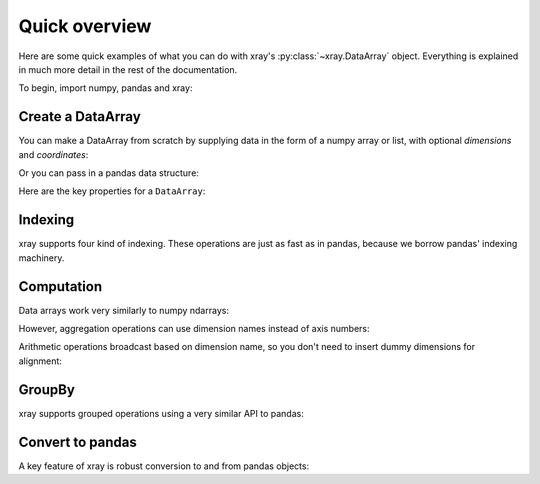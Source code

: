 ##############
Quick overview
##############

Here are some quick examples of what you can do with xray's
:py:class:`~xray.DataArray` object. Everything is explained in much more
detail in the rest of the documentation.

To begin, import numpy, pandas and xray:

.. ipython:: python

    import numpy as np
    import pandas as pd
    import xray

Create a DataArray
------------------

You can make a DataArray from scratch by supplying data in the form of a numpy
array or list, with optional *dimensions* and *coordinates*:

.. ipython:: python

   xray.DataArray(np.random.randn(2, 3))
   xray.DataArray(np.random.randn(2, 3), dims=['x', 'y'])
   xray.DataArray(np.random.randn(2, 3), [('x', ['a', 'b']), ('y', [-2, 0, 2])])

Or you can pass in a pandas data structure:

.. ipython:: python

    df = pd.DataFrame(np.random.randn(2, 3), index=['a', 'b'], columns=[-2, 0, 2])
    df.index.name = 'x'
    df.columns.name = 'y'
    df
    foo = xray.DataArray(df, name='foo')
    foo

Here are the key properties for a ``DataArray``:

.. ipython:: python

    # like in pandas, values is a numpy array that you can modify in-place
    foo.values
    foo.dims
    foo.coords['y']
    foo.attrs

Indexing
--------

xray supports four kind of indexing. These operations are just as fast as in
pandas, because we borrow pandas' indexing machinery.

.. ipython:: python

    # positional and by integer label, like numpy
    foo[[0, 1]]

    # positional and by coordinate label, like pandas
    foo.loc['a':'b']

    # by dimension name and integer label
    foo.isel(x=slice(2))

    # by dimension name and coordinate label
    foo.sel(x=['a', 'b'])

Computation
-----------

Data arrays work very similarly to numpy ndarrays:

.. ipython:: python

    foo + 10
    np.sin(foo)
    foo.T
    foo.sum()

However, aggregation operations can use dimension names instead of axis
numbers:

.. ipython:: python

    foo.mean(dim='x')

Arithmetic operations broadcast based on dimension name, so you don't need to
insert dummy dimensions for alignment:

.. ipython:: python

    bar = xray.DataArray(np.random.randn(3), [foo.coords['y']])
    zzz = xray.DataArray(np.random.randn(4), dims='z')

    bar
    zzz

    bar + zzz

GroupBy
-------

xray supports grouped operations using a very similar API to pandas:

.. ipython:: python

    labels = xray.DataArray(['E', 'F', 'E'], [foo.coords['y']], name='labels')
    labels
    foo.groupby(labels).mean('y')
    foo.groupby(labels).apply(lambda x: x - x.min())

Convert to pandas
-----------------

A key feature of xray is robust conversion to and from pandas objects:

.. ipython:: python

    foo.to_dataframe()
    foo.to_series()
